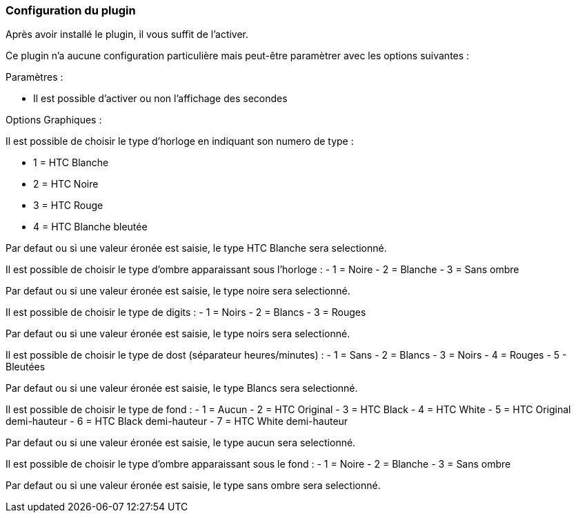 === Configuration du plugin

Après avoir installé le plugin, il vous suffit de l'activer.

Ce plugin n'a aucune configuration particulière mais peut-être paramètrer avec les options suivantes :

Paramètres :

- Il est possible d'activer ou non l'affichage des secondes

Options Graphiques :

Il est possible de choisir le type d'horloge en indiquant son numero de type :

- 1 = HTC Blanche
- 2 = HTC Noire
- 3 = HTC Rouge
- 4 = HTC Blanche bleutée

Par defaut ou si une valeur éronée est saisie, le type HTC Blanche sera selectionné.

Il est possible de choisir le type d'ombre apparaissant sous l'horloge :
- 1 = Noire
- 2 = Blanche
- 3 = Sans ombre

Par defaut ou si une valeur éronée est saisie, le type noire sera selectionné.

Il est possible de choisir le type de digits :
- 1 = Noirs
- 2 = Blancs
- 3 = Rouges

Par defaut ou si une valeur éronée est saisie, le type noirs sera selectionné.

Il est possible de choisir le type de dost (séparateur heures/minutes) :
- 1 = Sans
- 2 = Blancs
- 3 = Noirs
- 4 = Rouges
- 5 - Bleutées

Par defaut ou si une valeur éronée est saisie, le type Blancs sera selectionné.

Il est possible de choisir le type de fond :
- 1 = Aucun
- 2 = HTC Original
- 3 = HTC Black
- 4 = HTC White
- 5 = HTC Original demi-hauteur
- 6 = HTC Black demi-hauteur
- 7 = HTC White demi-hauteur

Par defaut ou si une valeur éronée est saisie, le type aucun sera selectionné.

Il est possible de choisir le type d'ombre apparaissant sous le fond :
- 1 = Noire
- 2 = Blanche
- 3 = Sans ombre

Par defaut ou si une valeur éronée est saisie, le type sans ombre sera selectionné.



